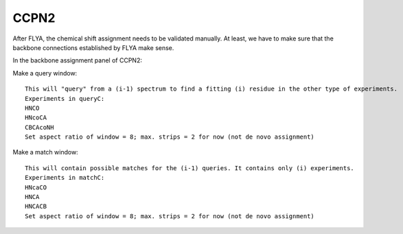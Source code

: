 CCPN2
-----

After FLYA, the chemical shift assignment needs to be validated manually.
At least, we have to make sure that the backbone connections established by FLYA make sense.

In the backbone assignment panel of CCPN2:

Make a query window:: 
  
  This will "query" from a (i-1) spectrum to find a fitting (i) residue in the other type of experiments.
  Experiments in queryC:
  HNCO
  HNcoCA
  CBCAcoNH
  Set aspect ratio of window = 8; max. strips = 2 for now (not de novo assignment)

Make a match window:: 

  This will contain possible matches for the (i-1) queries. It contains only (i) experiments.
  Experiments in matchC:
  HNcaCO
  HNCA
  HNCACB
  Set aspect ratio of window = 8; max. strips = 2 for now (not de novo assignment)

